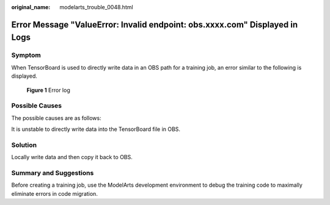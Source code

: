 :original_name: modelarts_trouble_0048.html

.. _modelarts_trouble_0048:

Error Message "ValueError: Invalid endpoint: obs.xxxx.com" Displayed in Logs
============================================================================

Symptom
-------

When TensorBoard is used to directly write data in an OBS path for a training job, an error similar to the following is displayed.


.. figure:: /_static/images/en-us_image_0000001846137705.png
   :alt: **Figure 1** Error log

   **Figure 1** Error log

Possible Causes
---------------

The possible causes are as follows:

It is unstable to directly write data into the TensorBoard file in OBS.

Solution
--------

Locally write data and then copy it back to OBS.

Summary and Suggestions
-----------------------

Before creating a training job, use the ModelArts development environment to debug the training code to maximally eliminate errors in code migration.
